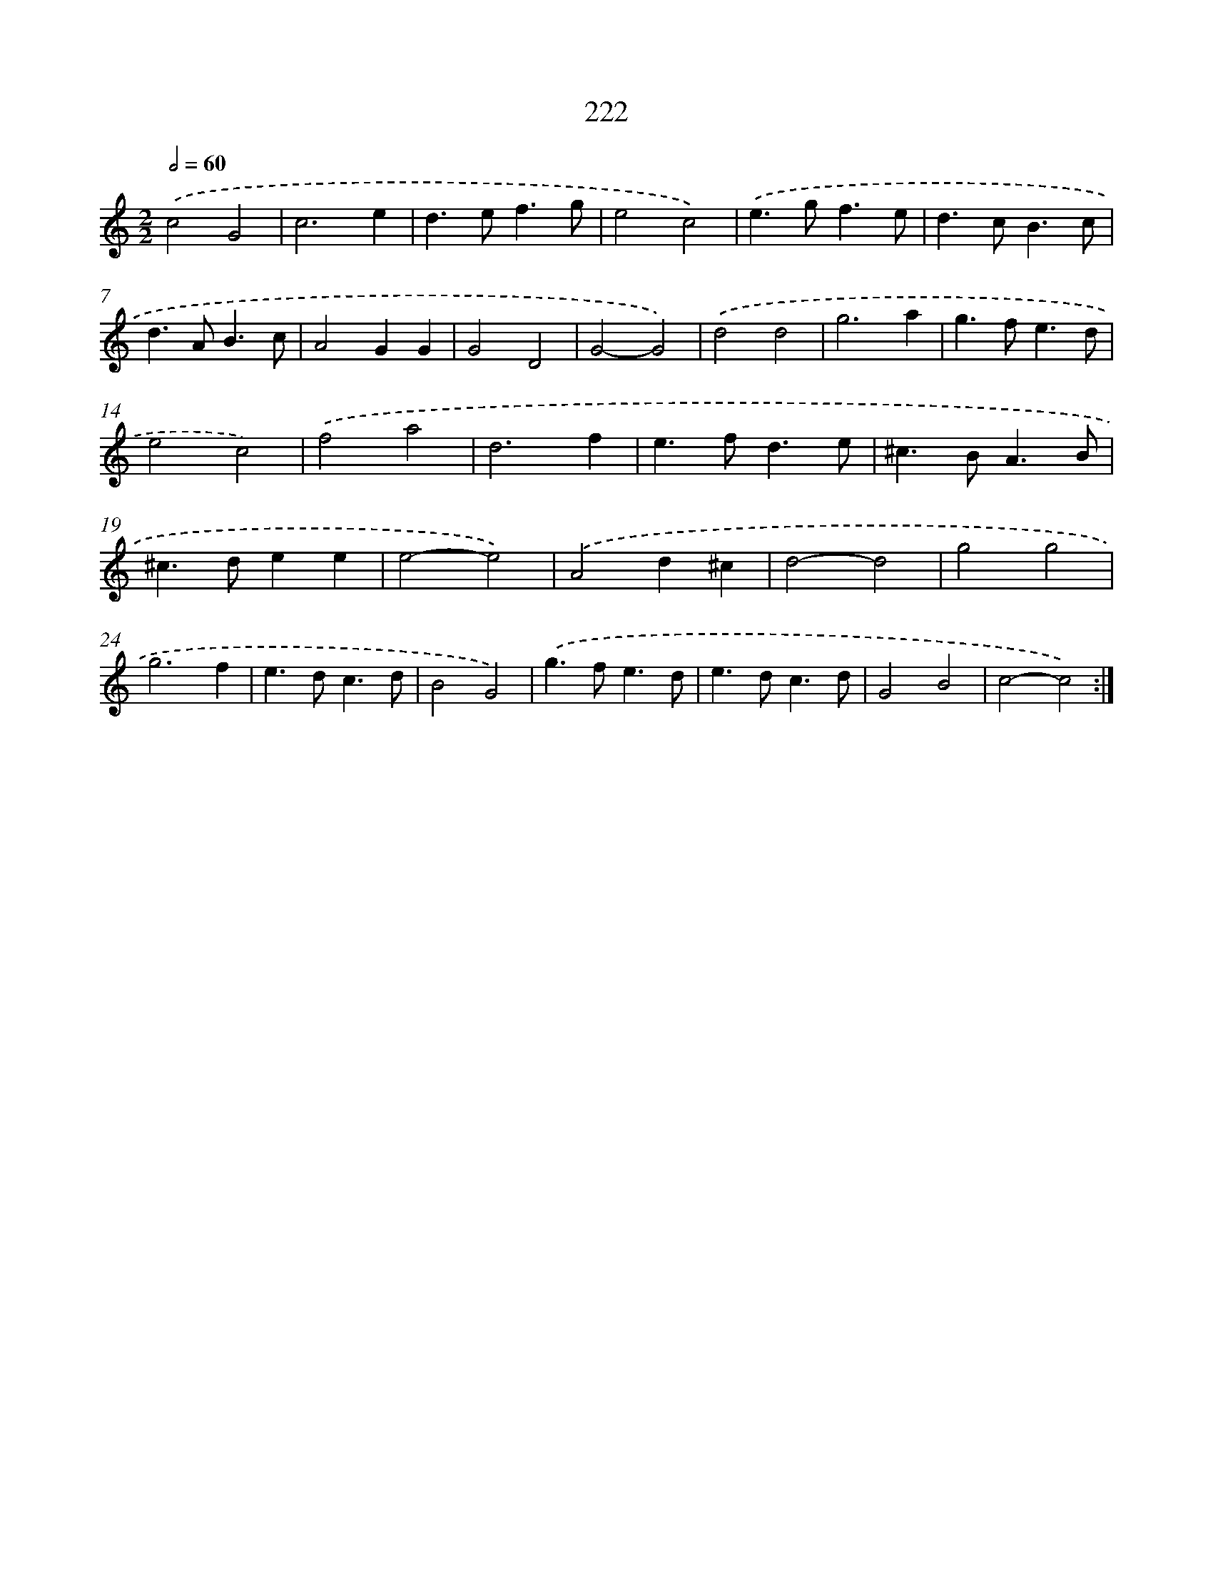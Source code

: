 X: 15497
T: 222
%%abc-version 2.0
%%abcx-abcm2ps-target-version 5.9.1 (29 Sep 2008)
%%abc-creator hum2abc beta
%%abcx-conversion-date 2018/11/01 14:37:54
%%humdrum-veritas 1188289456
%%humdrum-veritas-data 1151850578
%%continueall 1
%%barnumbers 0
L: 1/4
M: 2/2
Q: 1/2=60
K: C clef=treble
.('c2G2 |
c3e |
d>ef3/g/ |
e2c2) |
.('e>gf3/e/ |
d>cB3/c/ |
d>AB3/c/ |
A2GG |
G2D2 |
G2-G2) |
.('d2d2 |
g3a |
g>fe3/d/ |
e2c2) |
.('f2a2 |
d3f |
e>fd3/e/ |
^c>BA3/B/ |
^c>dee |
e2-e2) |
.('A2d^c |
d2-d2 |
g2g2 |
g3f |
e>dc3/d/ |
B2G2) |
.('g>fe3/d/ |
e>dc3/d/ |
G2B2 |
c2-c2) :|]
